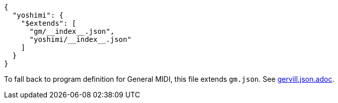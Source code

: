 [source, json]
----
{
  "yoshimi": {
    "$extends": [
      "gm/__index__.json",
      "yoshimi/__index__.json"
    ]
  }
}
----

To fall back to program definition for General MIDI, this file extends `gm.json`.
See link:gervill.json.adoc[].